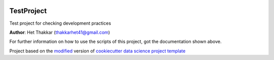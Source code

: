|RTD| |License| |Issues|

.. _main_title:
************************************************************************
TestProject
************************************************************************

Test project for checking development practices

**Author**: Het Thakkar (`thakkarhet41@gmail.com <mailto:thakkarhet41@gmail.com>`_)

For further information on how to use the scripts of this project,
got the documentation shown above.





.. ----------------------------------------------------------------------------

Project based on the `modified <https://github.com/vcalderon2009/cookiecutter-data-science-vc>`_  version of
`cookiecutter data science project template <https://drivendata.github.io/cookiecutter-data-science/>`_ 


.. |Issues| image:: https://img.shields.io/github/issues/Test Project.svg
   :target: https://github.com/Test Project/issues
   :alt: Open Issues

.. |RTD| image:: https://readthedocs.org/projects/testrepo1/badge/?version=latest
   :target: https://testrepo1.rtfd.io/en/latest/
   :alt: Documentation Status




.. |License| image:: https://img.shields.io/badge/license-GNU%20GPL%20v3%2B-blue.svg
   :target: https://github.com/Test Project/blob/master/LICENSE.rst
   :alt: Project License





























